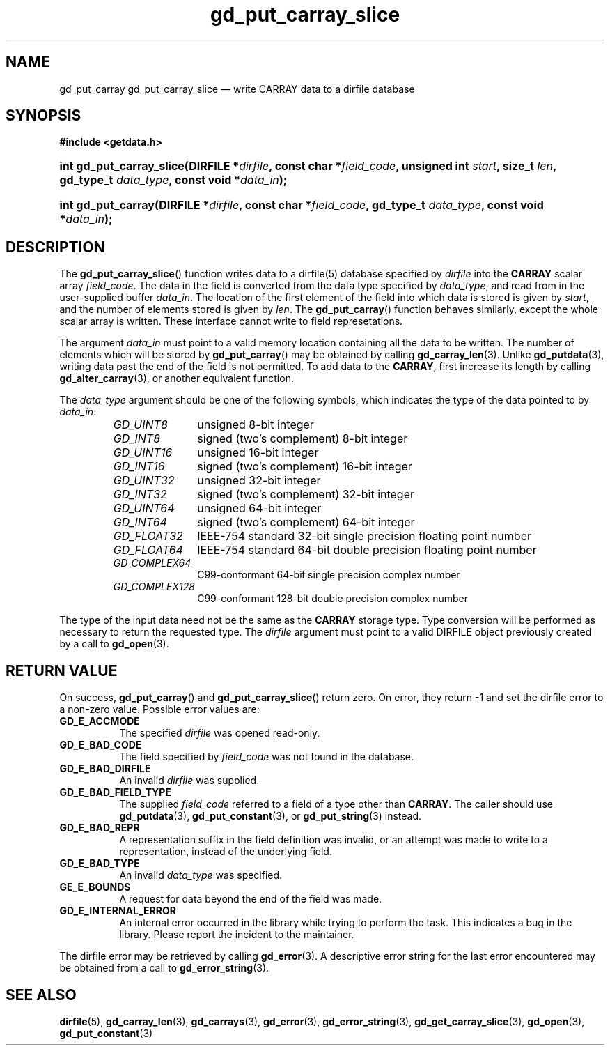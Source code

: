 .\" gd_put_carray_slice.3.  The gd_put_carray_slice man page.
.\"
.\" Copyright (C) 2010 D. V. Wiebe
.\"
.\""""""""""""""""""""""""""""""""""""""""""""""""""""""""""""""""""""""""
.\"
.\" This file is part of the GetData project.
.\"
.\" Permission is granted to copy, distribute and/or modify this document
.\" under the terms of the GNU Free Documentation License, Version 1.2 or
.\" any later version published by the Free Software Foundation; with no
.\" Invariant Sections, with no Front-Cover Texts, and with no Back-Cover
.\" Texts.  A copy of the license is included in the `COPYING.DOC' file
.\" as part of this distribution.
.\"
.TH gd_put_carray_slice 3 "4 Novmeber 2010" "Version 0.7.0" "GETDATA"
.SH NAME
gd_put_carray gd_put_carray_slice \(em write CARRAY data to a dirfile database
.SH SYNOPSIS
.B #include <getdata.h>
.HP
.nh
.ad l
.BI "int gd_put_carray_slice(DIRFILE *" dirfile ", const char *" field_code ,
.BI "unsigned int " start ", size_t " len ", gd_type_t " data_type ,
.BI "const void *" data_in );
.HP
.BI "int gd_put_carray(DIRFILE *" dirfile ", const char *" field_code ,
.BI "gd_type_t " data_type ", const void *" data_in );
.hy
.ad n
.SH DESCRIPTION
The
.BR gd_put_carray_slice ()
function writes data to a dirfile(5) database specified by
.I dirfile
into the
.B CARRAY
scalar array
.IR field_code .
The data in the field is converted from the data type specified by
.IR data_type ,
and read from in the user-supplied buffer
.IR data_in .
The location of the first element of the field into which data is stored is
given by
.IR start ,
and the number of elements stored is given by
.IR len .
The
.BR gd_put_carray ()
function behaves similarly, except the whole scalar array is written.  These
interface cannot write to field represetations.

The argument
.I data_in
must point to a valid memory location containing all the data to be written.
The number of elements which will be stored by
.BR gd_put_carray ()
may be obtained by calling
.BR gd_carray_len (3).
Unlike
.BR gd_putdata (3),
writing data past the end of the field is not permitted.  To add data to the
.BR CARRAY ,
first increase its length by calling
.BR gd_alter_carray (3),
or another equivalent function.

The 
.I data_type
argument should be one of the following symbols, which indicates the type
of the data pointed to by
.IR data_in :
.RS
.TP 11
.I GD_UINT8
unsigned 8-bit integer
.TP
.I GD_INT8
signed (two's complement) 8-bit integer
.TP
.I GD_UINT16
unsigned 16-bit integer
.TP
.I GD_INT16
signed (two's complement) 16-bit integer
.TP
.I GD_UINT32
unsigned 32-bit integer
.TP
.I GD_INT32
signed (two's complement) 32-bit integer
.TP
.I GD_UINT64
unsigned 64-bit integer
.TP
.I GD_INT64
signed (two's complement) 64-bit integer
.TP
.IR GD_FLOAT32
IEEE-754 standard 32-bit single precision floating point number
.TP
.IR GD_FLOAT64
IEEE-754 standard 64-bit double precision floating point number
.TP
.IR GD_COMPLEX64
C99-conformant 64-bit single precision complex number
.TP
.IR GD_COMPLEX128
C99-conformant 128-bit double precision complex number
.RE

The type of the input data need not be the same as the
.B CARRAY
storage type.  Type conversion will be performed as necessary to return the
requested type.  The 
.I dirfile
argument must point to a valid DIRFILE object previously created by a call to
.BR gd_open (3).
.SH RETURN VALUE
On success,
.BR gd_put_carray ()
and
.BR gd_put_carray_slice ()
return zero.  On error, they return -1 and set the dirfile error to a non-zero
value.  Possible error values are:
.TP 8
.B GD_E_ACCMODE
The specified
.I dirfile
was opened read-only.
.TP
.B GD_E_BAD_CODE
The field specified by
.I field_code
was not found in the database.
.TP
.B GD_E_BAD_DIRFILE
An invalid
.I dirfile
was supplied.
.TP
.B GD_E_BAD_FIELD_TYPE
The supplied
.I field_code
referred to a field of a type other than 
.BR CARRAY .
The caller should use
.BR gd_putdata (3),
.BR gd_put_constant (3),
or
.BR gd_put_string (3)
instead.
.TP
.B GD_E_BAD_REPR
A representation suffix in the field definition was invalid, or an attempt was
made to write to a representation, instead of the underlying field.
.TP
.B GD_E_BAD_TYPE
An invalid
.I data_type
was specified.
.TP
.B GE_E_BOUNDS
A request for data beyond the end of the field was made.
.TP
.B GD_E_INTERNAL_ERROR
An internal error occurred in the library while trying to perform the task.
This indicates a bug in the library.  Please report the incident to the
maintainer.
.P
The dirfile error may be retrieved by calling
.BR gd_error (3).
A descriptive error string for the last error encountered may be obtained from
a call to
.BR gd_error_string (3).
.SH SEE ALSO
.BR dirfile (5),
.BR gd_carray_len (3),
.BR gd_carrays (3),
.BR gd_error (3),
.BR gd_error_string (3),
.BR gd_get_carray_slice (3),
.BR gd_open (3),
.BR gd_put_constant (3)
